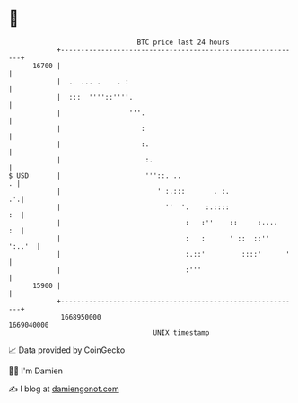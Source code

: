 * 👋

#+begin_example
                                   BTC price last 24 hours                    
               +------------------------------------------------------------+ 
         16700 |                                                            | 
               |  .  ... .    . :                                           | 
               |  :::  ''''::''''.                                          | 
               |                 '''.                                       | 
               |                    :                                       | 
               |                    :.                                      | 
               |                     :.                                     | 
   $ USD       |                     '''::. ..                            . | 
               |                        ' :.:::       . :.               .'.| 
               |                          ''  '.    :.::::               :  | 
               |                               :   :''    ::     :....   :  | 
               |                               :   :      ' ::  ::'' ':..'  | 
               |                               :.::'         ::::'      '   | 
               |                               :'''                         | 
         15900 |                                                            | 
               +------------------------------------------------------------+ 
                1668950000                                        1669040000  
                                       UNIX timestamp                         
#+end_example
📈 Data provided by CoinGecko

🧑‍💻 I'm Damien

✍️ I blog at [[https://www.damiengonot.com][damiengonot.com]]
